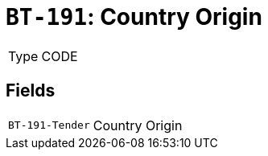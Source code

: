 = `BT-191`: Country Origin
:navtitle: Business Terms

[horizontal]
Type:: CODE

== Fields
[horizontal]
  `BT-191-Tender`:: Country Origin
